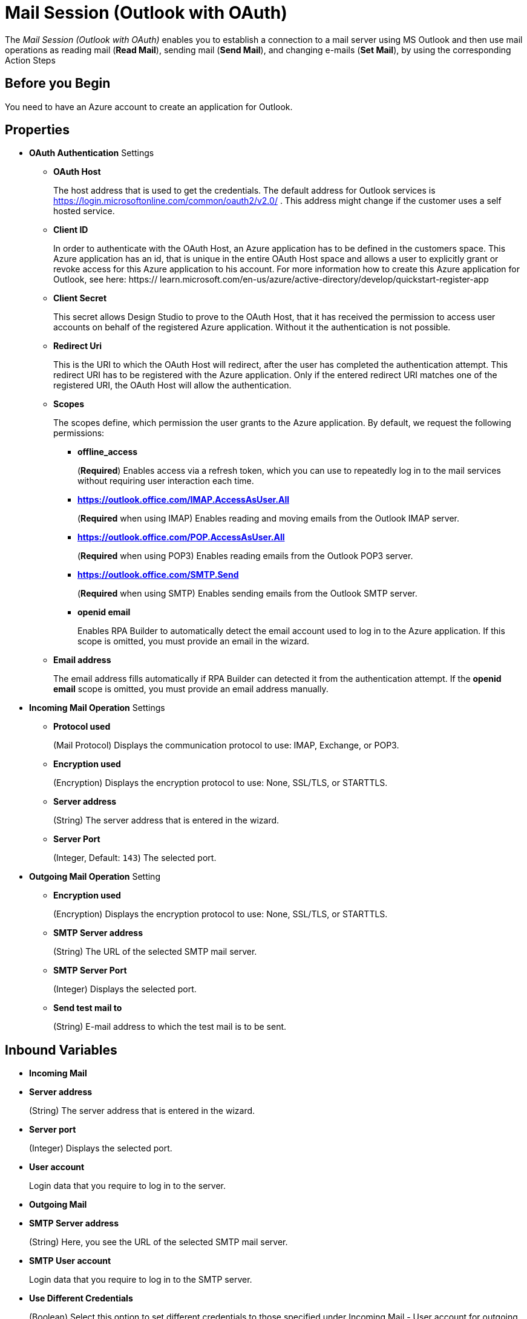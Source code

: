 = Mail Session (Outlook with OAuth)

The _Mail Session (Outlook with OAuth)_ enables you to establish a connection to a mail server using MS Outlook and then use mail operations as reading mail (*Read Mail*), sending mail (*Send Mail*), and changing e-mails (*Set Mail*), by using the corresponding Action Steps

== Before you Begin

You need to have an Azure account to create an application for Outlook.

[[properties]]
== Properties

* *OAuth Authentication* Settings
** *OAuth Host*
+
The host address that is used to get the credentials. The default address for Outlook services is https://login.microsoftonline.com/common/oauth2/v2.0/ . This address might change if the customer uses a self hosted service.
** *Client ID*
+
In order to authenticate with the OAuth Host, an Azure application has to be defined in the customers space. This Azure application has an id, that is unique in the entire OAuth Host space and allows a user to explicitly grant or revoke access for this Azure application to his account. For more information how to create this Azure application for Outlook, see here: https:// learn.microsoft.com/en-us/azure/active-directory/develop/quickstart-register-app
** *Client Secret*
+
This secret allows Design Studio to prove to the OAuth Host, that it has received the permission to access user accounts on behalf of the registered Azure application. Without it the authentication is not possible.
** *Redirect Uri*
+
This is the URI to which the OAuth Host will redirect, after the user has completed the authentication attempt. This redirect URI has to be registered with the Azure application. Only if the entered redirect URI matches one of the registered URI, the OAuth Host will allow the authentication.
** *Scopes*
+
The scopes define, which permission the user grants to the Azure application. By default, we request the following permissions:

*** *offline_access*
+
(*Required*) Enables access via a refresh token, which you can use to repeatedly log in to the mail services without requiring user interaction each time.
*** *https://outlook.office.com/IMAP.AccessAsUser.All*
+
(*Required* when using IMAP) Enables reading and moving emails from the Outlook IMAP server.
*** *https://outlook.office.com/POP.AccessAsUser.All*
+
(*Required* when using POP3) Enables reading emails from the Outlook POP3 server.
*** *https://outlook.office.com/SMTP.Send*
+
(*Required* when using SMTP) Enables sending emails from the Outlook SMTP server.
*** *openid email*
+
Enables RPA Builder to automatically detect the email account used to log in to the Azure application. If this scope is omitted, you must provide an email in the wizard.
+
** *Email address*
+
The email address fills automatically if RPA Builder can detected it from the authentication attempt. If the *openid email* scope is omitted, you must provide an email address manually.

* *Incoming Mail Operation* Settings
** *Protocol used*
+
(Mail Protocol) Displays the communication protocol to use: IMAP, Exchange, or POP3.
**  *Encryption used*
+
(Encryption) Displays the encryption protocol to use: None, SSL/TLS, or STARTTLS.
** *Server address*
+
(String) The server address that is entered in the wizard.
** *Server Port*
+
(Integer, Default: `143`) The selected port.

* *Outgoing Mail Operation* Setting
**  *Encryption used*
+
(Encryption) Displays the encryption protocol to use: None, SSL/TLS, or STARTTLS.
** *SMTP Server address*
+
(String) The URL of the selected SMTP mail server.
** *SMTP Server Port*
+
(Integer) Displays the selected port.
** *Send test mail to*
+
(String) E-mail address to which the test mail is to
be sent.

== Inbound Variables

* *Incoming Mail*
* *Server address*
+
(String) The server address that is entered in the wizard.
* *Server port*
+
(Integer) Displays the selected port.
* *User account*
+
Login data that you require to log in to the server.
* *Outgoing Mail*
* *SMTP Server address*
+
(String) Here, you see the URL of the selected SMTP mail server.
* *SMTP User account*
+
Login data that you require to log in to the SMTP
server.
* *Use Different Credentials*
+
(Boolean) Select this option to set
different credentials to those specified under Incoming Mail - User
account for outgoing mail.

== Outbound Variables

The _Mail Session_ Action Step has no outbound variables.

== Wizard

image:mail-session-outlook-oauth-wizard.png[The Mail Session (Outlook with OAuth) Action Step Wizard, 60%, 60%]

The wizard contains the following sections: *Operation Mode*, *OAuth Authentication*, *Incoming Mail*, and *Outgoing Mail*.

=== Operation Mode

In *Operation Mode* you determine what happens and which area activates in the Mail Session. The
following modes are available:

* *Read and send mails*
+
Enables you to configure the Incoming and Outgoing
Mail areas so you can read and send mails.
* *Read mails from inbox*
+
Enables editing for the Incoming Mail section, so that you can only read mails.
* *Send mails via SMTP*
+
Enables editing for the Outgoing Mail section , so that you can only send mails.
+
Note that if you selected the _Send mails via SMTP_ mode, you can't use the Read mail Action Step in the Mail Session.
This is also true if you have selected the _Read mails from inbox_ mode. In this case, you can't use the Send Mail Action Step.

=== OAuth Authentication

The *OAuth Authentication* section enables you to create a set of tokens, that don't rely on a user’s password to authenticate with the email server. After you create the refresh token, you can use it to repeatedly log in to the services without asking the user's password again.

Follow these steps to authenticate with your credentials:

. Complete the *OAuth Authentication* configuration by specifying the required properties.
+
Refer to <<properties, OAuth Authentication Settings>> for a description of each property.
. Click *Authenticate*.
+
This step starts the authentication process with the OAuth Host, which opens the login page in your default browser.
. In the OAuth Host’s login page, complete the login process.
. Close the browser.

After completing the last step, the wizard shows that you are authenticated:
image:email-outlook-authentication.png[The Logged in confirmation message in the authentication settings window, 50%, 50%]

==== Generating a OAuth Refresh Token

Instead of authenticating via the *Mail Session (Outlook with OAuth) wizard*, you can pin the refresh token if you obtain it externally. In this case, you still need to fill (or pin) the rest of the fields.

To generate a and configure a refresh token:

. In the *Tools* menu, select *Generate OAuth Refresh Token*.
+
image:generate-oauth-token.png[The Generate OAuth Refresh Token options in the Tools menu, 40%, 40%]
. Complete the *OAuth Token Creator* form that appears.
+
image:generate-token-form.png[The OAuth Token Creator Form, 60%, 60%]
+
If you already configured a Mail Session (Outlook with OAuth), the data automatically fills with the last data you entered in the wizard.
. Click *Authenticate*.
. Click *Copy Token to Clipboard*.
. Paste the token in an alphanumeric Server Based Variable.
. Pin the variable to the field *Refresh Token* in the *Mail Session (Outlook with OAuth)* wizard.
+
You can also pin the other values from the *OAuth Token Creator*.
+
By using a Server Based Variable you don’t need to upload a new version of your Workflow to RPA Manager if your token expires or your user gets logged out of Microsoft. In such case, regenerate the refresh token for the same user with the *OAuth Token Creator* and update the assigned Server Based Variable on RPA Manager.

=== Incoming Mail

In the *Incoming Mail* area, you can configure all the settings necessary to
import e-mails from an e-mail server. Here, you can also find the *Test Connection Button*, which you can use to test whether the connection to
the mail server can be established.

=== Outgoing Mail

The *Outgoing Mail* area opens if you select the checkbox *Send mails*. If
you wish to send e-mails, enter the SMTP mail server settings here.

Using the *Send test mail* button, you can check the connection to the
SMTP server and send a test mail. Enter the e-mail address under *Send
test mail to*.

== See Also

* xref:toolbox-mail-operations-read-mail.adoc[Read Mail]
* xref:toolbox-mail-operations-send-mail.adoc[Send Mail]
* xref:toolbox-mail-operations-set-mail.adoc[Set Mail]
* https://azure.microsoft.com/en-us/[Azure^]
* https://learn.microsoft.com/en-us/exchange/client-developer/exchange-web-services/how-to-authenticate-an-ews-application-by-using-oauth[Authenticate an EWS application by using OAuth^]
* https://learn.microsoft.com/en-us/exchange/client-developer/legacy-protocols/how-to-authenticate-an-imap-pop-smtp-application-by-using-oauth[Authenticate an IMAP, POP or SMTP connection using OAuth^]
